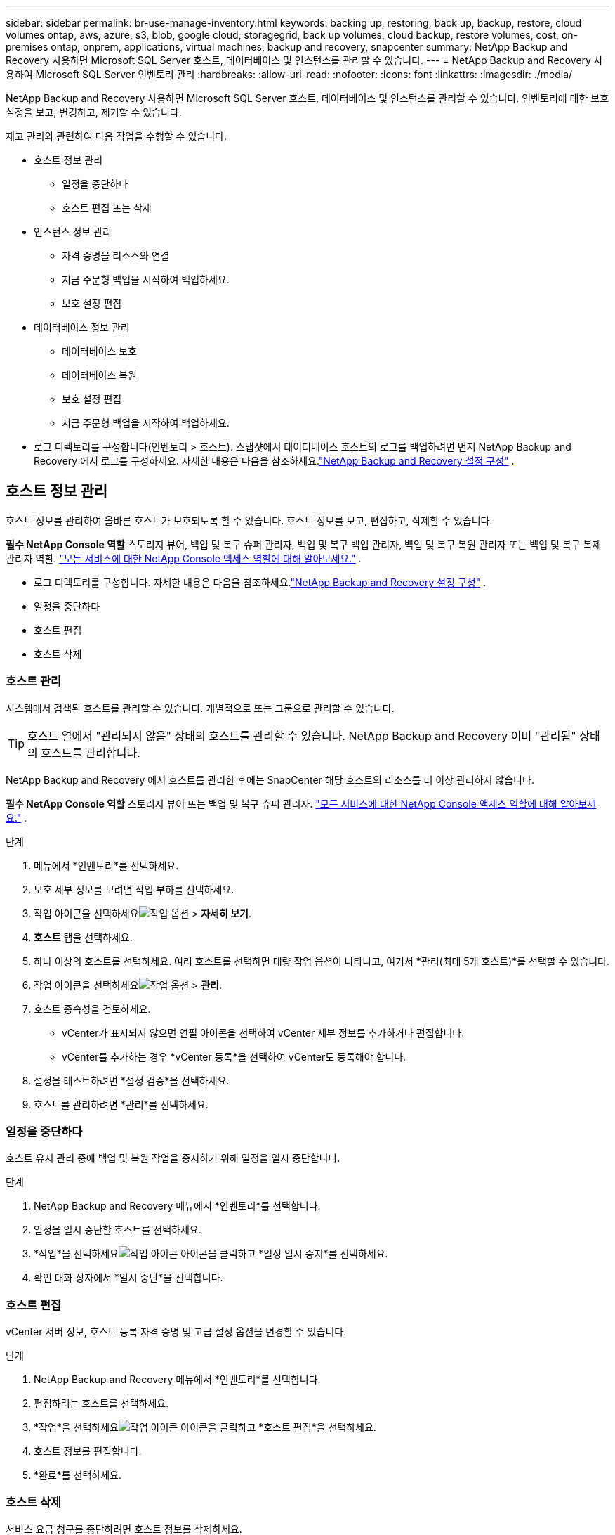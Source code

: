 ---
sidebar: sidebar 
permalink: br-use-manage-inventory.html 
keywords: backing up, restoring, back up, backup, restore, cloud volumes ontap, aws, azure, s3, blob, google cloud, storagegrid, back up volumes, cloud backup, restore volumes, cost, on-premises ontap, onprem, applications, virtual machines, backup and recovery, snapcenter 
summary: NetApp Backup and Recovery 사용하면 Microsoft SQL Server 호스트, 데이터베이스 및 인스턴스를 관리할 수 있습니다. 
---
= NetApp Backup and Recovery 사용하여 Microsoft SQL Server 인벤토리 관리
:hardbreaks:
:allow-uri-read: 
:nofooter: 
:icons: font
:linkattrs: 
:imagesdir: ./media/


[role="lead"]
NetApp Backup and Recovery 사용하면 Microsoft SQL Server 호스트, 데이터베이스 및 인스턴스를 관리할 수 있습니다.  인벤토리에 대한 보호 설정을 보고, 변경하고, 제거할 수 있습니다.

재고 관리와 관련하여 다음 작업을 수행할 수 있습니다.

* 호스트 정보 관리
+
** 일정을 중단하다
** 호스트 편집 또는 삭제


* 인스턴스 정보 관리
+
** 자격 증명을 리소스와 연결
** 지금 주문형 백업을 시작하여 백업하세요.
** 보호 설정 편집


* 데이터베이스 정보 관리
+
** 데이터베이스 보호
** 데이터베이스 복원
** 보호 설정 편집
** 지금 주문형 백업을 시작하여 백업하세요.


* 로그 디렉토리를 구성합니다(인벤토리 > 호스트).  스냅샷에서 데이터베이스 호스트의 로그를 백업하려면 먼저 NetApp Backup and Recovery 에서 로그를 구성하세요.  자세한 내용은 다음을 참조하세요.link:br-start-setup.html["NetApp Backup and Recovery 설정 구성"] .




== 호스트 정보 관리

호스트 정보를 관리하여 올바른 호스트가 보호되도록 할 수 있습니다.  호스트 정보를 보고, 편집하고, 삭제할 수 있습니다.

*필수 NetApp Console 역할* 스토리지 뷰어, 백업 및 복구 슈퍼 관리자, 백업 및 복구 백업 관리자, 백업 및 복구 복원 관리자 또는 백업 및 복구 복제 관리자 역할. https://docs.netapp.com/us-en/console-setup-admin/reference-iam-predefined-roles.html["모든 서비스에 대한 NetApp Console 액세스 역할에 대해 알아보세요."^] .

* 로그 디렉토리를 구성합니다.  자세한 내용은 다음을 참조하세요.link:br-start-setup.html["NetApp Backup and Recovery 설정 구성"] .
* 일정을 중단하다
* 호스트 편집
* 호스트 삭제




=== 호스트 관리

시스템에서 검색된 호스트를 관리할 수 있습니다.  개별적으로 또는 그룹으로 관리할 수 있습니다.


TIP: 호스트 열에서 "관리되지 않음" 상태의 호스트를 관리할 수 있습니다.  NetApp Backup and Recovery 이미 "관리됨" 상태의 호스트를 관리합니다.

NetApp Backup and Recovery 에서 호스트를 관리한 후에는 SnapCenter 해당 호스트의 리소스를 더 이상 관리하지 않습니다.

*필수 NetApp Console 역할* 스토리지 뷰어 또는 백업 및 복구 슈퍼 관리자. https://docs.netapp.com/us-en/console-setup-admin/reference-iam-predefined-roles.html["모든 서비스에 대한 NetApp Console 액세스 역할에 대해 알아보세요."^] .

.단계
. 메뉴에서 *인벤토리*를 선택하세요.
. 보호 세부 정보를 보려면 작업 부하를 선택하세요.
. 작업 아이콘을 선택하세요image:../media/icon-action.png["작업 옵션"] > *자세히 보기*.
. *호스트* 탭을 선택하세요.
. 하나 이상의 호스트를 선택하세요.  여러 호스트를 선택하면 대량 작업 옵션이 나타나고, 여기서 *관리(최대 5개 호스트)*를 선택할 수 있습니다.
. 작업 아이콘을 선택하세요image:../media/icon-action.png["작업 옵션"] > *관리*.
. 호스트 종속성을 검토하세요.
+
** vCenter가 표시되지 않으면 연필 아이콘을 선택하여 vCenter 세부 정보를 추가하거나 편집합니다.
** vCenter를 추가하는 경우 *vCenter 등록*을 선택하여 vCenter도 등록해야 합니다.


. 설정을 테스트하려면 *설정 검증*을 선택하세요.
. 호스트를 관리하려면 *관리*를 선택하세요.




=== 일정을 중단하다

호스트 유지 관리 중에 백업 및 복원 작업을 중지하기 위해 일정을 일시 중단합니다.

.단계
. NetApp Backup and Recovery 메뉴에서 *인벤토리*를 선택합니다.
. 일정을 일시 중단할 호스트를 선택하세요.
. *작업*을 선택하세요image:icon-action.png["작업 아이콘"] 아이콘을 클릭하고 *일정 일시 중지*를 선택하세요.
. 확인 대화 상자에서 *일시 중단*을 선택합니다.




=== 호스트 편집

vCenter 서버 정보, 호스트 등록 자격 증명 및 고급 설정 옵션을 변경할 수 있습니다.

.단계
. NetApp Backup and Recovery 메뉴에서 *인벤토리*를 선택합니다.
. 편집하려는 호스트를 선택하세요.
. *작업*을 선택하세요image:icon-action.png["작업 아이콘"] 아이콘을 클릭하고 *호스트 편집*을 선택하세요.
. 호스트 정보를 편집합니다.
. *완료*를 선택하세요.




=== 호스트 삭제

서비스 요금 청구를 중단하려면 호스트 정보를 삭제하세요.

.단계
. NetApp Backup and Recovery 메뉴에서 *인벤토리*를 선택합니다.
. 삭제할 호스트를 선택하세요.
. *작업*을 선택하세요image:icon-action.png["작업 아이콘"] 아이콘을 클릭하고 *호스트 삭제*를 선택하세요.
. 확인 정보를 검토하고 *삭제*를 선택하세요.




== 인스턴스 정보 관리

다음과 같은 방법으로 인스턴스 정보를 관리하여 리소스 보호에 적합한 자격 증명을 할당하고 리소스를 백업할 수 있습니다.

* 인스턴스 보호
* 준회원 자격 증명
* 자격 증명 연결 해제
* 편집 보호
* 지금 백업하세요


*필수 NetApp Console 역할* 스토리지 뷰어, 백업 및 복구 슈퍼 관리자, 백업 및 복구 백업 관리자 역할. https://docs.netapp.com/us-en/console-setup-admin/reference-iam-predefined-roles.html["모든 서비스에 대한 NetApp Console 액세스 역할에 대해 알아보세요."^] .



=== 데이터베이스 인스턴스 보호

리소스 보호의 일정과 보존을 관리하는 정책을 사용하여 데이터베이스 인스턴스에 정책을 할당할 수 있습니다.

.단계
. NetApp Backup and Recovery 메뉴에서 *인벤토리*를 선택합니다.
. 보고 싶은 작업 부하를 선택하고 *보기*를 선택하세요.
. *인스턴스* 탭을 선택합니다.
. 인스턴스를 선택하세요.
. *작업*을 선택하세요image:icon-action.png["작업 아이콘"] 아이콘을 클릭하고 *보호*를 선택하세요.
. 정책을 선택하거나 새 정책을 만드세요.
+
정책 생성에 대한 자세한 내용은 다음을 참조하세요.link:br-use-policies-create.html["정책 만들기"] .

. 백업 전과 후에 실행할 스크립트에 대한 정보를 제공하세요.
+
** *사전 스크립트*: 보호 작업이 시작되기 전에 자동으로 실행할 스크립트 파일 이름과 위치를 입력합니다.  이 기능은 보호 워크플로를 실행하기 전에 실행해야 하는 추가 작업이나 구성을 수행하는 데 유용합니다.
** *추신*: 보호 작업이 완료된 후 자동으로 실행할 스크립트 파일 이름과 위치를 입력합니다.  이 기능은 보호 워크플로 이후에 실행해야 하는 추가 작업이나 구성을 수행하는 데 유용합니다.


. 스냅샷을 검증할 방법에 대한 정보를 제공하세요.
+
** 저장 위치: 검증 스냅샷을 저장할 위치를 선택하세요.
** 검증 리소스: 검증하려는 리소스가 로컬 스냅샷과 ONTAP 보조 스토리지에 있는지 여부를 선택합니다.
** 검증 일정: 매시간, 매일, 매주, 매월 또는 매년 빈도를 선택하세요.






=== 자격 증명을 리소스와 연결

자격 증명을 리소스와 연결하여 보호가 이루어질 수 있습니다.

자세한 내용은 다음을 참조하세요.link:br-start-configure.html["자격 증명을 포함한 NetApp Backup and Recovery 설정 구성"] .

.단계
. NetApp Backup and Recovery 메뉴에서 *인벤토리*를 선택합니다.
. 보고 싶은 작업 부하를 선택하고 *보기*를 선택하세요.
. *인스턴스* 탭을 선택합니다.
. 인스턴스를 선택하세요.
. *작업*을 선택하세요image:icon-action.png["작업 아이콘"] 아이콘을 클릭하고 *자격 증명 연결*을 선택하세요.
. 기존 자격 증명을 사용하거나 새 자격 증명을 만드세요.




=== 보호 설정 편집

정책을 변경하고, 새로운 정책을 만들고, 일정을 설정하고, 보존 설정을 지정할 수 있습니다.

.단계
. NetApp Backup and Recovery 메뉴에서 *인벤토리*를 선택합니다.
. 보고 싶은 작업 부하를 선택하고 *보기*를 선택하세요.
. *인스턴스* 탭을 선택합니다.
. 인스턴스를 선택하세요.
. *작업*을 선택하세요image:icon-action.png["작업 아이콘"] 아이콘을 클릭하고 *보호 편집*을 선택하세요.
+
정책 생성에 대한 자세한 내용은 다음을 참조하세요.link:br-use-policies-create.html["정책 만들기"] .





=== 지금 백업하세요

데이터를 지금 백업하여 즉시 보호하세요.

.단계
. NetApp Backup and Recovery 메뉴에서 *인벤토리*를 선택합니다.
. 보고 싶은 작업 부하를 선택하고 *보기*를 선택하세요.
. *인스턴스* 탭을 선택합니다.
. 인스턴스를 선택하세요.
. *작업*을 선택하세요image:icon-action.png["작업 아이콘"] 아이콘을 클릭하고 *지금 백업*을 선택하세요.
. 백업 유형을 선택하고 일정을 설정하세요.
+
임시 백업 생성에 대한 자세한 내용은 다음을 참조하세요.link:br-use-mssql-backup.html["정책 만들기"] .





== 데이터베이스 정보 관리

다음과 같은 방법으로 데이터베이스 정보를 관리할 수 있습니다.

* 데이터베이스 보호
* 데이터베이스 복원
* 보호 세부 정보 보기
* 보호 설정 편집
* 지금 백업하세요




=== 데이터베이스 보호

정책을 변경하고, 새로운 정책을 만들고, 일정을 설정하고, 보존 설정을 지정할 수 있습니다.

*필수 NetApp Console 역할* 스토리지 뷰어, 백업 및 복구 슈퍼 관리자, 백업 및 복구 백업 관리자 역할. https://docs.netapp.com/us-en/console-setup-admin/reference-iam-predefined-roles.html["모든 서비스에 대한 NetApp Console 액세스 역할에 대해 알아보세요."^] .

.단계
. NetApp Backup and Recovery 메뉴에서 *인벤토리*를 선택합니다.
. 보고 싶은 작업 부하를 선택하고 *보기*를 선택하세요.
. *데이터베이스* 탭을 선택합니다.
. 데이터베이스를 선택하세요.
. *작업*을 선택하세요image:icon-action.png["작업 아이콘"] 아이콘을 클릭하고 *보호*를 선택하세요.
+
정책 생성에 대한 자세한 내용은 다음을 참조하세요.link:br-use-policies-create.html["정책 만들기"] .





=== 데이터베이스 복원

데이터를 보호하려면 데이터베이스를 복원하세요.

*필수 NetApp Console 역할* 스토리지 뷰어, 백업 및 복구 슈퍼 관리자, 백업 및 복구 백업 관리자 역할. https://docs.netapp.com/us-en/console-setup-admin/reference-iam-predefined-roles.html["모든 서비스에 대한 NetApp Console 액세스 역할에 대해 알아보세요."^] .

. *데이터베이스* 탭을 선택합니다.
. 데이터베이스를 선택하세요.
. *작업*을 선택하세요image:icon-action.png["작업 아이콘"] 아이콘을 클릭하고 *복원*을 선택하세요.
+
작업 부하 복원에 대한 정보는 다음을 참조하세요.link:br-use-mssql-restore.html["작업 부하 복원"] .





=== 보호 설정 편집

정책을 변경하고, 새로운 정책을 만들고, 일정을 설정하고, 보존 설정을 지정할 수 있습니다.

*필수 NetApp Console 역할* 스토리지 뷰어, 백업 및 복구 슈퍼 관리자, 백업 및 복구 백업 관리자 역할. https://docs.netapp.com/us-en/console-setup-admin/reference-iam-predefined-roles.html["모든 서비스에 대한 NetApp Console 액세스 역할에 대해 알아보세요."^] .

.단계
. NetApp Backup and Recovery 메뉴에서 *인벤토리*를 선택합니다.
. 보고 싶은 작업 부하를 선택하고 *보기*를 선택하세요.
. *데이터베이스* 탭을 선택합니다.
. 데이터베이스를 선택하세요.
. *작업*을 선택하세요image:icon-action.png["작업 아이콘"] 아이콘을 클릭하고 *보호 편집*을 선택하세요.
+
정책 생성에 대한 자세한 내용은 다음을 참조하세요.link:br-use-policies-create.html["정책 만들기"] .





=== 지금 백업하세요

지금 Microsoft SQL Server 인스턴스와 데이터베이스를 백업하여 데이터를 즉시 보호할 수 있습니다.

*필수 NetApp Console 역할* 스토리지 뷰어, 백업 및 복구 슈퍼 관리자, 백업 및 복구 백업 관리자 역할. https://docs.netapp.com/us-en/console-setup-admin/reference-iam-predefined-roles.html["모든 서비스에 대한 NetApp Console 액세스 역할에 대해 알아보세요."^] .

.단계
. NetApp Backup and Recovery 메뉴에서 *인벤토리*를 선택합니다.
. 보고 싶은 작업 부하를 선택하고 *보기*를 선택하세요.
. *인스턴스* 또는 *데이터베이스* 탭을 선택합니다.
. 인스턴스나 데이터베이스를 선택하세요.
. *작업*을 선택하세요image:icon-action.png["작업 아이콘"] 아이콘을 클릭하고 *지금 백업*을 선택하세요.

